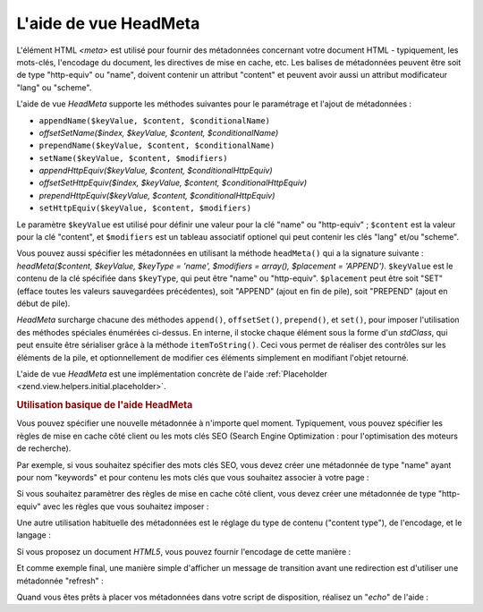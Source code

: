 .. EN-Revision: none
.. _zend.view.helpers.initial.headmeta:

L'aide de vue HeadMeta
======================

L'élément HTML *<meta>* est utilisé pour fournir des métadonnées concernant votre document HTML - typiquement,
les mots-clés, l'encodage du document, les directives de mise en cache, etc. Les balises de métadonnées peuvent
être soit de type "http-equiv" ou "name", doivent contenir un attribut "content" et peuvent avoir aussi un
attribut modificateur "lang" ou "scheme".

L'aide de vue *HeadMeta* supporte les méthodes suivantes pour le paramétrage et l'ajout de métadonnées :

- ``appendName($keyValue, $content, $conditionalName)``

- *offsetSetName($index, $keyValue, $content, $conditionalName)*

- ``prependName($keyValue, $content, $conditionalName)``

- ``setName($keyValue, $content, $modifiers)``

- *appendHttpEquiv($keyValue, $content, $conditionalHttpEquiv)*

- *offsetSetHttpEquiv($index, $keyValue, $content, $conditionalHttpEquiv)*

- *prependHttpEquiv($keyValue, $content, $conditionalHttpEquiv)*

- ``setHttpEquiv($keyValue, $content, $modifiers)``

Le paramètre ``$keyValue`` est utilisé pour définir une valeur pour la clé "name" ou "http-equiv" ;
``$content`` est la valeur pour la clé "content", et ``$modifiers`` est un tableau associatif optionel qui peut
contenir les clés "lang" et/ou "scheme".

Vous pouvez aussi spécifier les métadonnées en utilisant la méthode ``headMeta()`` qui a la signature suivante
: *headMeta($content, $keyValue, $keyType = 'name', $modifiers = array(), $placement = 'APPEND')*. ``$keyValue``
est le contenu de la clé spécifiée dans ``$keyType``, qui peut être "name" ou "http-equiv". ``$placement`` peut
être soit "SET" (efface toutes les valeurs sauvegardées précédentes), soit "APPEND" (ajout en fin de pile),
soit "PREPEND" (ajout en début de pile).

*HeadMeta* surcharge chacune des méthodes ``append()``, ``offsetSet()``, ``prepend()``, et ``set()``, pour imposer
l'utilisation des méthodes spéciales énumérées ci-dessus. En interne, il stocke chaque élément sous la forme
d'un *stdClass*, qui peut ensuite être sérialiser grâce à la méthode ``itemToString()``. Ceci vous permet de
réaliser des contrôles sur les éléments de la pile, et optionnellement de modifier ces éléments simplement en
modifiant l'objet retourné.

L'aide de vue *HeadMeta* est une implémentation concrète de l'aide :ref:`Placeholder
<zend.view.helpers.initial.placeholder>`.

.. _zend.view.helpers.initial.headmeta.basicusage:

.. rubric:: Utilisation basique de l'aide HeadMeta

Vous pouvez spécifier une nouvelle métadonnée à n'importe quel moment. Typiquement, vous pouvez spécifier les
règles de mise en cache côté client ou les mots clés SEO (Search Engine Optimization : pour l'optimisation des
moteurs de recherche).

Par exemple, si vous souhaitez spécifier des mots clés SEO, vous devez créer une métadonnée de type "name"
ayant pour nom "keywords" et pour contenu les mots clés que vous souhaitez associer à votre page :

.. code-block:: php
   :linenos:

   // paramètrage des mots clés
   $this->headMeta()->appendName('keywords', 'framework, PHP, productivité');

Si vous souhaitez paramètrer des règles de mise en cache côté client, vous devez créer une métadonnée de
type "http-equiv" avec les règles que vous souhaitez imposer :

.. code-block:: php
   :linenos:

   // désactiver la mise en cache côté client
   $this->headMeta()->appendHttpEquiv('expires',
                                      'Wed, 26 Feb 1997 08:21:57 GMT')
                    ->appendHttpEquiv('pragma', 'no-cache')
                    ->appendHttpEquiv('Cache-Control', 'no-cache');

Une autre utilisation habituelle des métadonnées est le réglage du type de contenu ("content type"), de
l'encodage, et le langage :

.. code-block:: php
   :linenos:

   // régler le type de contenu et l'encodage
   $this->headMeta()->appendHttpEquiv('Content-Type', 'text/html; charset=UTF-8')
                    ->appendHttpEquiv('Content-Language', 'fr-FR');

Si vous proposez un document *HTML5*, vous pouvez fournir l'encodage de cette manière :

.. code-block:: php
   :linenos:

   // régler l'encodage en HTML5
   $this->headMeta()->setCharset('UTF-8');
   // donnera <meta charset="UTF-8">

Et comme exemple final, une manière simple d'afficher un message de transition avant une redirection est
d'utiliser une métadonnée "refresh" :

.. code-block:: php
   :linenos:

   // paramètrer une métadonnée refresh pour 3 secondes
   // avant une nouvel URL :
   $this->headMeta()->appendHttpEquiv('Refresh',
                                      '3;URL=http://www.some.org/some.html');

Quand vous êtes prêts à placer vos métadonnées dans votre script de disposition, réalisez un "*echo*" de
l'aide :

.. code-block:: php
   :linenos:

   <?php echo $this->headMeta() ?>


